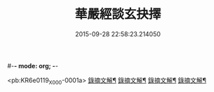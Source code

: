 #-*- mode: org; -*-
#+DATE: 2015-09-28 22:58:23.214050
#+TITLE: 華嚴經談玄抉擇
#+PROPERTY: CBETA_ID X08n0235
#+PROPERTY: ID KR6e0119
#+PROPERTY: SOURCE 卍 Xuzangjing Vol. 08, No. 235
#+PROPERTY: VOL 08
#+PROPERTY: BASEEDITION X
#+PROPERTY: WITNESS CBETA

<pb:KR6e0119_X_000-0001a>
[[file:KR6e0119_002.txt::0015c15][錄摘文解¶]]
[[file:KR6e0119_003.txt::0030c20][錄摘文解¶]]
[[file:KR6e0119_004.txt::0051c11][錄摘文解¶]]
[[file:KR6e0119_005.txt::0071b11][錄摘文解¶]]
